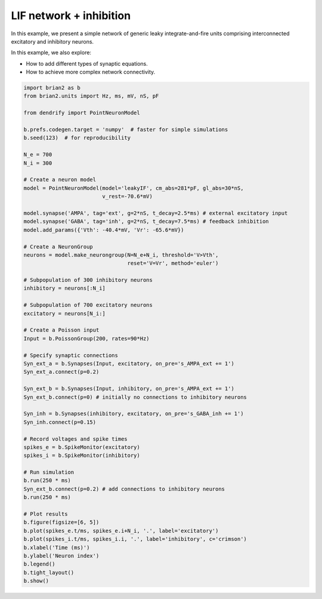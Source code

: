 LIF network + inhibition
========================


In this example, we present a simple network of generic leaky integrate-and-fire
units comprising interconnected excitatory and inhibitory neurons.

In this example, we also explore:

- How to add different types of synaptic equations.
- How to achieve more complex network connectivity.


.. code-block:: python

    import brian2 as b
    from brian2.units import Hz, ms, mV, nS, pF
    
    from dendrify import PointNeuronModel
    
    b.prefs.codegen.target = 'numpy'  # faster for simple simulations
    b.seed(123)  # for reproducibility
    
    N_e = 700
    N_i = 300
    
    # Create a neuron model
    model = PointNeuronModel(model='leakyIF', cm_abs=281*pF, gl_abs=30*nS, 
                             v_rest=-70.6*mV)
    
    model.synapse('AMPA', tag='ext', g=2*nS, t_decay=2.5*ms) # external excitatory input
    model.synapse('GABA', tag='inh', g=2*nS, t_decay=7.5*ms) # feedback inhibition
    model.add_params({'Vth': -40.4*mV, 'Vr': -65.6*mV})
    
    # Create a NeuronGroup
    neurons = model.make_neurongroup(N=N_e+N_i, threshold='V>Vth',
                                     reset='V=Vr', method='euler')
    
    # Subpopulation of 300 inhibitory neurons
    inhibitory = neurons[:N_i]
    
    # Subpopulation of 700 excitatory neurons
    excitatory = neurons[N_i:]
    
    # Create a Poisson input
    Input = b.PoissonGroup(200, rates=90*Hz)
    
    # Specify synaptic connections
    Syn_ext_a = b.Synapses(Input, excitatory, on_pre='s_AMPA_ext += 1')
    Syn_ext_a.connect(p=0.2)
    
    Syn_ext_b = b.Synapses(Input, inhibitory, on_pre='s_AMPA_ext += 1')
    Syn_ext_b.connect(p=0) # initially no connections to inhibitory neurons
    
    Syn_inh = b.Synapses(inhibitory, excitatory, on_pre='s_GABA_inh += 1')
    Syn_inh.connect(p=0.15)
    
    # Record voltages and spike times
    spikes_e = b.SpikeMonitor(excitatory)
    spikes_i = b.SpikeMonitor(inhibitory)
    
    # Run simulation
    b.run(250 * ms)
    Syn_ext_b.connect(p=0.2) # add connections to inhibitory neurons
    b.run(250 * ms)
    
    # Plot results
    b.figure(figsize=[6, 5])
    b.plot(spikes_e.t/ms, spikes_e.i+N_i, '.', label='excitatory')
    b.plot(spikes_i.t/ms, spikes_i.i, '.', label='inhibitory', c='crimson')
    b.xlabel('Time (ms)')
    b.ylabel('Neuron index')
    b.legend()
    b.tight_layout()
    b.show()


.. image:: _static/point_lif_inhibition.png
   :align: center
